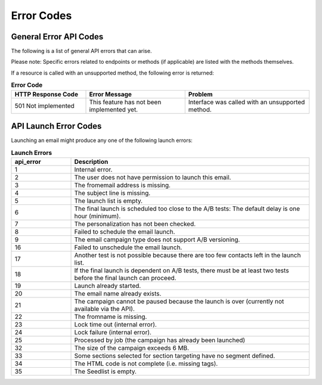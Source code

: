 Error Codes
===========

General Error API Codes
-----------------------

The following is a list of general API errors that can arise. 

Please note: Specific errors related to endpoints or methods (if applicable) are listed with the methods themselves.

If a resource is called with an unsupported method, the following error is returned:

.. list-table:: **Error Code**
   :header-rows: 1
   :widths: 30 40 50

   * - HTTP Response Code
     - Error Message
     - Problem
   * - 501 Not implemented
     - This feature has not been implemented yet.
     - Interface was called with an unsupported method.

API Launch Error Codes
----------------------

Launching an email might produce any one of the following launch errors:

.. list-table:: **Launch Errors**
   :header-rows: 1
   :widths: 10 40

   * - api_error
     - Description
   * - 1
     - Internal error.
   * - 2
     - The user does not have permission to launch this email.
   * - 3
     - The fromemail address is missing.
   * - 4
     - The subject line is missing.
   * - 5
     - The launch list is empty.
   * - 6
     - The final launch is scheduled too close to the A/B tests: The default delay is one hour (minimum).
   * - 7
     - The personalization has not been checked.
   * - 8
     - Failed to schedule the email launch.
   * - 9
     - The email campaign type does not support A/B versioning.
   * - 16
     - Failed to unschedule the email launch.
   * - 17
     - Another test is not possible because there are too few contacts left in the launch list.
   * - 18
     - If the final launch is dependent on A/B tests, there must be at least two tests before the final launch can proceed.
   * - 19
     - Launch already started.
   * - 20
     - The email name already exists.
   * - 21
     - The campaign cannot be paused because the launch is over (currently not available via the API).
   * - 22
     - The fromname is missing.
   * - 23
     - Lock time out (internal error).
   * - 24
     - Lock failure (internal error).
   * - 25
     - Processed by job (the campaign has already been launched)
   * - 32
     - The size of the campaign exceeds 6 MB.
   * - 33
     - Some sections selected for section targeting have no segment defined.
   * - 34
     - The HTML code is not complete (i.e. missing tags).
   * - 35
     - The Seedlist is empty.
